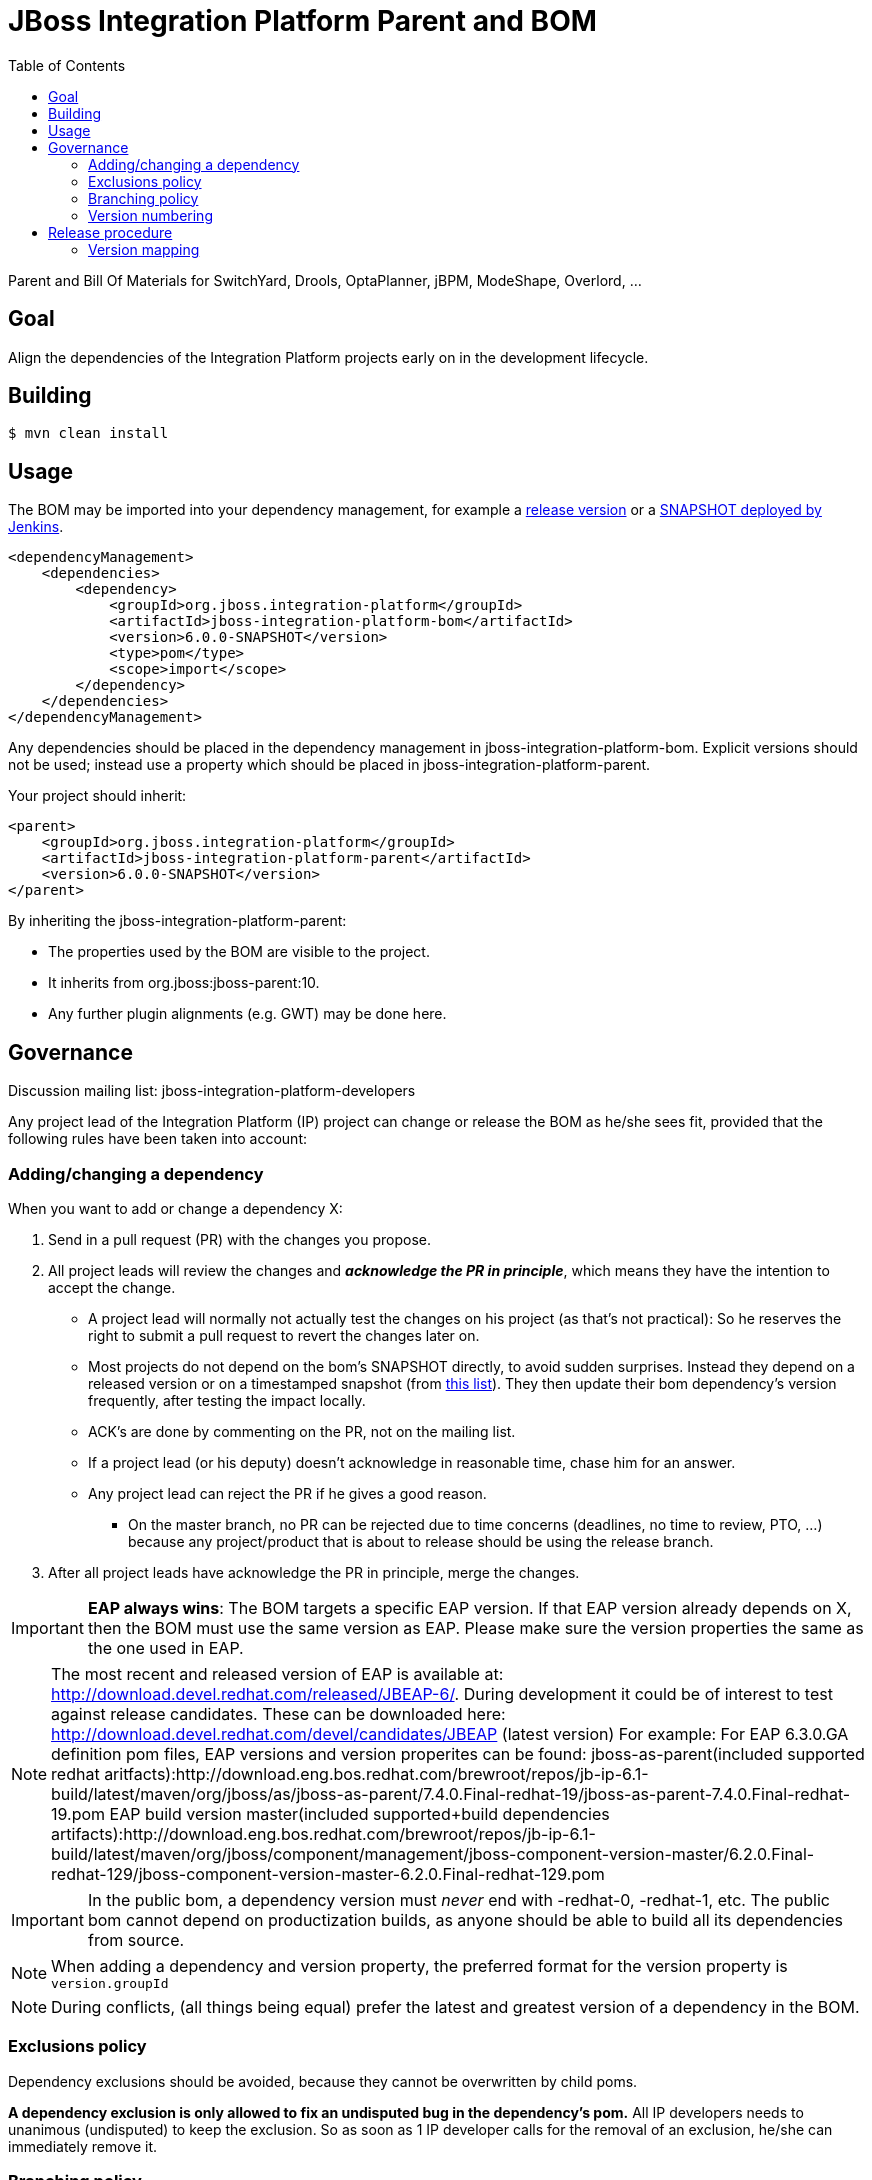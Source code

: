 = JBoss Integration Platform Parent and BOM
:toc:

Parent and Bill Of Materials for SwitchYard, Drools, OptaPlanner, jBPM, ModeShape, Overlord, ...

== Goal

Align the dependencies of the Integration Platform projects early on in the development lifecycle.

== Building

----
$ mvn clean install
----

== Usage

The BOM may be imported into your dependency management, for example a https://repository.jboss.org/nexus/index.html#nexus-search;gav\~org.jboss.integration-platform[release version] or a https://jenkins.mw.lab.eng.bos.redhat.com/hudson/job/jboss-integration-platform-bom/[SNAPSHOT deployed by Jenkins].

----
<dependencyManagement>
    <dependencies>
        <dependency>
            <groupId>org.jboss.integration-platform</groupId>
            <artifactId>jboss-integration-platform-bom</artifactId>
            <version>6.0.0-SNAPSHOT</version>
            <type>pom</type>
            <scope>import</scope>
        </dependency>
    </dependencies>
</dependencyManagement>
----

Any dependencies should be placed in the dependency management in jboss-integration-platform-bom. Explicit versions should not be used; instead use a property which should be placed in jboss-integration-platform-parent.

Your project should inherit:

----
<parent>
    <groupId>org.jboss.integration-platform</groupId>
    <artifactId>jboss-integration-platform-parent</artifactId>
    <version>6.0.0-SNAPSHOT</version>
</parent>
----

By inheriting the jboss-integration-platform-parent:

* The properties used by the BOM are visible to the project.

* It inherits from org.jboss:jboss-parent:10.

* Any further plugin alignments (e.g. GWT) may be done here.


== Governance

Discussion mailing list: +jboss-integration-platform-developers+

Any project lead of the Integration Platform (IP) project can change or release the BOM as he/she sees fit,
provided that the following rules have been taken into account:

=== Adding/changing a dependency

When you want to add or change a dependency X:

. Send in a pull request (PR) with the changes you propose.

. All project leads will review the changes and *_acknowledge the PR in principle_*,
which means they have the intention to accept the change.

    ** A project lead will normally not actually test the changes on his project (as that's not practical):
    So he reserves the right to submit a pull request to revert the changes later on.

    ** Most projects do not depend on the bom's +SNAPSHOT+ directly, to avoid sudden surprises.
    Instead they depend on a released version or on a timestamped snapshot (from
    https://repository.jboss.org/nexus/content/groups/public/org/jboss/integration-platform/jboss-integration-platform-bom/6.0.0-SNAPSHOT/[this list]).
    They then update their bom dependency's version frequently, after testing the impact locally.

    ** ACK's are done by commenting on the PR, not on the mailing list.

    ** If a project lead (or his deputy) doesn't acknowledge in reasonable time, chase him for an answer.

    ** Any project lead can reject the PR if he gives a good reason.

        *** On the +master+ branch, no PR can be rejected due to time concerns (deadlines, no time to review, PTO, ...)
        because any project/product that is about to release should be using the release branch.

. After all project leads have acknowledge the PR in principle, merge the changes.

IMPORTANT: *EAP always wins*: The BOM targets a specific EAP version.
If that EAP version already depends on X, then the BOM must use the same version as EAP.
Please make sure the version properties the same as the one used in EAP.

NOTE: The most recent and released version of EAP is available at: http://download.devel.redhat.com/released/JBEAP-6/.
During development it could be of interest to test against release candidates. These can be downloaded here: http://download.devel.redhat.com/devel/candidates/JBEAP (latest version)  
For example:
For EAP 6.3.0.GA definition pom files, 
EAP versions and version properites can be found:
jboss-as-parent(included supported redhat aritfacts):http://download.eng.bos.redhat.com/brewroot/repos/jb-ip-6.1-build/latest/maven/org/jboss/as/jboss-as-parent/7.4.0.Final-redhat-19/jboss-as-parent-7.4.0.Final-redhat-19.pom 
EAP build version master(included supported+build dependencies artifacts):http://download.eng.bos.redhat.com/brewroot/repos/jb-ip-6.1-build/latest/maven/org/jboss/component/management/jboss-component-version-master/6.2.0.Final-redhat-129/jboss-component-version-master-6.2.0.Final-redhat-129.pom 



IMPORTANT: In the public bom, a dependency version must _never_ end with +-redhat-0+, +-redhat-1+, etc.
The public bom cannot depend on productization builds,
as anyone should be able to build all its dependencies from source.

NOTE: When adding a dependency and version property, the preferred format for the version property is `version.groupId`

NOTE: During conflicts, (all things being equal) prefer the latest and greatest version of a dependency in the BOM.

=== Exclusions policy

Dependency exclusions should be avoided, because they cannot be overwritten by child poms.

*A dependency exclusion is only allowed to fix an undisputed bug in the dependency's pom.*
All IP developers needs to unanimous (undisputed) to keep the exclusion.
So as soon as 1 IP developer calls for the removal of an exclusion, he/she can immediately remove it.

=== Branching policy

The +master+ branch is never released. Release are done from a release branch.
The integration platform has multiple projects, but they use the same bom.
So there are no parallel release branches. There is only 1 latest release branch.

The release branch names simply increment the minor version number.
The correlation between the bom version and project/product versions is below in the section "version mapping".

=== Version numbering

This BOM has it's own version numbering and release lifecycle.
Any similarity with Drools, jBPM or SwitchYard versions is a coincidence.

If you release the BOM, bump the hotfix version number.

== Release procedure

To mimic a release without pushing any changes:

----
$ mvn clean install
$ mvn release:prepare -DdryRun
$ mvn release:clean
----

To actually release:

----
$ mvn release:prepare
$ mvn release:perform
----

Then go to https://repository.jboss.org/nexus/[Nexus] and log in.
Find your staging repository, close it and release it.

=== Version mapping

This section records which project/product versions use which bom version.

* bom 6.1

** Not applicable yet

* bom 6.0

** Projects

*** KIE (Drools, jBPM, OptaPlanner) 6.0

** Products

*** BRMS 6.0
